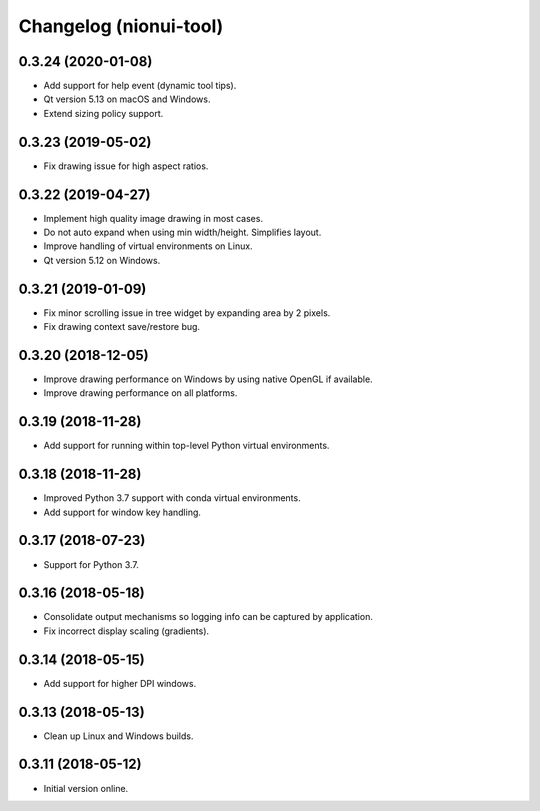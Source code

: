 Changelog (nionui-tool)
=======================

0.3.24 (2020-01-08)
-------------------

- Add support for help event (dynamic tool tips).

- Qt version 5.13 on macOS and Windows.

- Extend sizing policy support.

0.3.23 (2019-05-02)
-------------------

- Fix drawing issue for high aspect ratios.

0.3.22 (2019-04-27)
-------------------

- Implement high quality image drawing in most cases.

- Do not auto expand when using min width/height. Simplifies layout.

- Improve handling of virtual environments on Linux.

- Qt version 5.12 on Windows.

0.3.21 (2019-01-09)
-------------------

- Fix minor scrolling issue in tree widget by expanding area by 2 pixels.

- Fix drawing context save/restore bug.

0.3.20 (2018-12-05)
-------------------

- Improve drawing performance on Windows by using native OpenGL if available.

- Improve drawing performance on all platforms.

0.3.19 (2018-11-28)
-------------------

- Add support for running within top-level Python virtual environments.

0.3.18 (2018-11-28)
-------------------

- Improved Python 3.7 support with conda virtual environments.

- Add support for window key handling.

0.3.17 (2018-07-23)
-------------------

- Support for Python 3.7.

0.3.16 (2018-05-18)
-------------------

- Consolidate output mechanisms so logging info can be captured by application.

- Fix incorrect display scaling (gradients).

0.3.14 (2018-05-15)
-------------------

- Add support for higher DPI windows.

0.3.13 (2018-05-13)
-------------------

- Clean up Linux and Windows builds.

0.3.11 (2018-05-12)
-------------------

- Initial version online.
